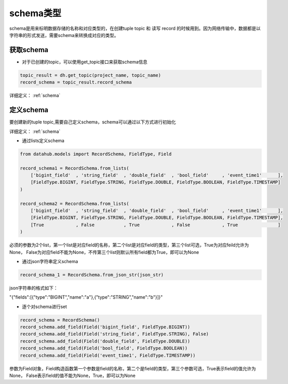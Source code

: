 .. _tutorial-schema:

*************
schema类型
*************

schema是用来标明数据存储的名称和对应类型的，在创建tuple topic 和 读写 record 的时候用到。因为网络传输中，数据都是以字符串的形式发送，需要schema来转换成对应的类型。

获取schema
===========

* 对于已创建的topic，可以使用get_topic接口来获取schema信息

.. code-block:: python

    topic_result = dh.get_topic(project_name, topic_name)
    record_schema = topic_result.record_schema


详细定义：
:ref:`schema`

定义schema
===========

要创建新的tuple topic,需要自己定义schema，schema可以通过以下方式进行初始化

详细定义：
:ref:`schema`

* 通过lists定义schema

.. code-block:: python

    from datahub.models import RecordSchema, FieldType, Field

    record_schema1 = RecordSchema.from_lists(
        ['bigint_field'  , 'string_field'  , 'double_field'  , 'bool_field'     , 'event_time1'      ],
        [FieldType.BIGINT, FieldType.STRING, FieldType.DOUBLE, FieldType.BOOLEAN, FieldType.TIMESTAMP]
    )

    record_schema2 = RecordSchema.from_lists(
        ['bigint_field'  , 'string_field'  , 'double_field'  , 'bool_field'     , 'event_time1'      ],
        [FieldType.BIGINT, FieldType.STRING, FieldType.DOUBLE, FieldType.BOOLEAN, FieldType.TIMESTAMP],
        [True            , False           , True            , False            , True               ]
    )

必须的参数为2个list，第一个list是对应field的名称，第二个list是对应field的类型，第三个list可选，True为对应feild允许为None， False为对应field不能为None，不传第三个list则默认所有field都为True，即可以为None

* 通过json字符串定义schema

.. code-block:: python

    record_schema_1 = RecordSchema.from_json_str(json_str)

json字符串的格式如下：

"{\"fields\":[{\"type\":\"BIGINT\",\"name\":\"a\"},{\"type\":\"STRING\",\"name\":\"b\"}]}"

* 逐个对schema进行set

.. code-block:: python

    record_schema = RecordSchema()
    record_schema.add_field(Field('bigint_field', FieldType.BIGINT))
    record_schema.add_field(Field('string_field', FieldType.STRING), False)
    record_schema.add_field(Field('double_field', FieldType.DOUBLE))
    record_schema.add_field(Field('bool_field', FieldType.BOOLEAN))
    record_schema.add_field(Field('event_time1', FieldType.TIMESTAMP))

参数为Field对象，Field构造函数第一个参数是field的名称，第二个是field的类型，第三个参数可选，True表示field的值允许为None， False表示field的值不能为None，True，即可以为None